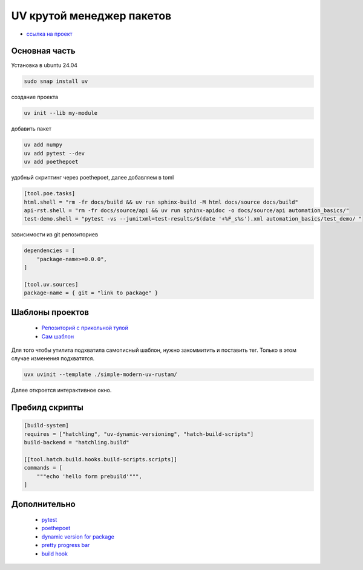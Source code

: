 UV крутой менеджер пакетов
============================
*  `ссылка на проект <https://docs.astral.sh>`_

Основная часть
----------------
Установка в ubuntu 24.04

.. code-block::

    sudo snap install uv

создание проекта

.. code-block::

    uv init --lib my-module

добавить пакет

.. code-block::

    uv add numpy
    uv add pytest --dev
    uv add poethepoet

удобный скриптинг через poethepoet, далее добавляем в toml

.. code-block::

    [tool.poe.tasks]
    html.shell = "rm -fr docs/build && uv run sphinx-build -M html docs/source docs/build"
    api-rst.shell = "rm -fr docs/source/api && uv run sphinx-apidoc -o docs/source/api automation_basics/"
    test-demo.shell = "pytest -vs --junitxml=test-results/$(date '+%F_s%s').xml automation_basics/test_demo/ "

зависимости из git репозиториев

.. code-block::

    dependencies = [
        "package-name>=0.0.0",
    ]

    [tool.uv.sources]
    package-name = { git = "link to package" }

Шаблоны проектов
------------------

    * `Репозиторий с прикольной тулой  <https://github.com/jlevy/uvinit>`_
    * `Сам шаблон <https://github.com/jlevy/simple-modern-uv>`_

Для того чтобы утилита подхватила самописный шаблон, нужно закоммитить и поставить тег. Только в этом случае изменения подхватятся.

.. code-block::

   uvx uvinit --template ./simple-modern-uv-rustam/

Далее откроется интерактивное окно.

Пребилд скрипты
-------------------

.. code-block::

    [build-system]
    requires = ["hatchling", "uv-dynamic-versioning", "hatch-build-scripts"]
    build-backend = "hatchling.build"

    [[tool.hatch.build.hooks.build-scripts.scripts]]
    commands = [
        """echo 'hello form prebuild'""",
    ]

Дополнительно
---------------

    * `pytest <https://docs.pytest.org/en/stable/index.html>`_
    * `poethepoet <https://poethepoet.natn.io/>`_
    * `dynamic version for package <https://pydevtools.com/handbook/how-to/how-to-add-dynamic-versioning-to-uv-projects/>`_
    * `pretty progress bar <https://www.geeksforgeeks.org/progress-bars-in-python/>`_
    * `build hook <https://hatch.pypa.io/dev/plugins/build-hook/reference/>`_
